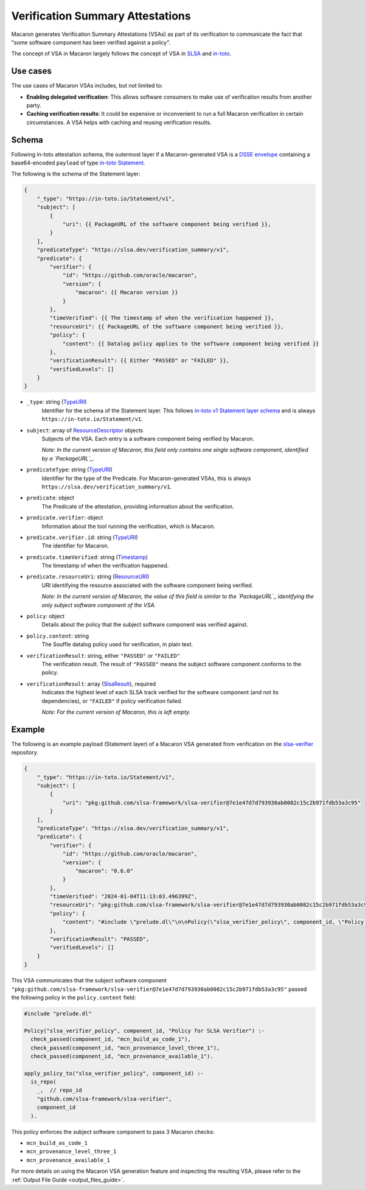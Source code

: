 =================================
Verification Summary Attestations
=================================

.. _vsa:

Macaron generates Verification Summary Attestations (VSAs) as part of its verification to communicate the fact that "some software component has been verified against a policy".

The concept of VSA in Macaron largely follows the concept of VSA in `SLSA <https://slsa.dev/spec/v1.0/verification_summary>`_ and `in-toto <https://github.com/in-toto/attestation/blob/main/spec/predicates/vsa.md>`_.


---------
Use cases
---------

The use cases of Macaron VSAs includes, but not limited to:

- **Enabling delegated verification**: This allows software consumers to make use of verification results from another party.
- **Caching verification results**: It could be expensive or inconvenient to run a full Macaron verification in certain circumstances. A VSA helps with caching and reusing verification results.


------
Schema
------

.. Type references
.. _PackageURL: https://github.com/package-url/purl-spec
.. _Envelope: https://github.com/in-toto/attestation/blob/main/spec/v1/envelope.md
.. _TypeURI: https://github.com/in-toto/attestation/blob/main/spec/v1/field_types.md#TypeURI
.. _Timestamp: https://github.com/in-toto/attestation/blob/main/spec/v1/field_types.md#timestamp
.. _ResourceURI: https://github.com/in-toto/attestation/blob/main/spec/v1/field_types.md#ResourceURI
.. _ResourceDescriptor: https://github.com/in-toto/attestation/blob/main/spec/v1/resource_descriptor.md
.. _SlsaResult: https://slsa.dev/spec/v1.0/verification_summary#slsaresult

Following in-toto attestation schema, the outermost layer if a Macaron-generated VSA is a `DSSE envelope <https://github.com/in-toto/attestation/blob/main/spec/v1/envelope.md>`_ containing a base64-encoded ``payload`` of type `in-toto Statement <https://github.com/in-toto/attestation/blob/main/spec/v1/statement.md>`_.

The following is the schema of the Statement layer:


.. code-block:: js+jinja

    {
        "_type": "https://in-toto.io/Statement/v1",
        "subject": [
            {
                "uri": {{ PackageURL of the software component being verified }},
            }
        ],
        "predicateType": "https://slsa.dev/verification_summary/v1",
        "predicate": {
            "verifier": {
                "id": "https://github.com/oracle/macaron",
                "version": {
                    "macaron": {{ Macaron version }}
                }
            },
            "timeVerified": {{ The timestamp of when the verification happened }},
            "resourceUri": {{ PackageURL of the software component being verified }},
            "policy": {
                "content": {{ Datalog policy applies to the software component being verified }}
            },
            "verificationResult": {{ Either "PASSED" or "FAILED" }},
            "verifiedLevels": []
        }
    }



* ``_type``: string (`TypeURI`_)
    Identifier for the schema of the Statement layer. This follows `in-toto v1 Statement layer schema <https://github.com/in-toto/attestation/blob/main/spec/v1/statement.md>`_ and is always ``https://in-toto.io/Statement/v1``.

* ``subject``: array of `ResourceDescriptor`_ objects
    Subjects of the VSA. Each entry is a software component being verified by Macaron.

    *Note: In the current version of Macaron, this field only contains one single software component, identified by a `PackageURL`_.*

* ``predicateType``: string (`TypeURI`_)
    Identifier for the type of the Predicate. For Macaron-generated VSAs, this is always ``https://slsa.dev/verification_summary/v1``.

* ``predicate``: object
    The Predicate of the attestation, providing information about the verification.

* ``predicate.verifier``: object
    Information about the tool running the verification, which is Macaron.

* ``predicate.verifier.id``: string (`TypeURI`_)
    The identifier for Macaron.

* ``predicate.timeVerified``: string (`Timestamp`_)
    The timestamp of when the verification happened.

* ``predicate.resourceUri``: string (`ResourceURI`_)
    URI identifying the resource associated with the software component being verified.

    *Note: In the current version of Macaron, the value of this field is similar to the `PackageURL`_ identifying the only subject software component of the VSA.*

* ``policy``: object
    Details about the policy that the subject software component was verified against.

* ``policy.content``: string
    The Souffle datalog policy used for verification, in plain text.

* ``verificationResult``: string, either ``"PASSED"`` or ``"FAILED"``
    The verification result. The result of ``"PASSED"`` means the subject software component conforms to the policy.

* ``verificationResult``: array (`SlsaResult`_), required
    Indicates the highest level of each SLSA track verified for the software component (and not its dependencies), or ``"FAILED"`` if policy verification failed.

    *Note: For the current version of Macaron, this is left empty.*


-------
Example
-------


The following is an example payload (Statement layer) of a Macaron VSA generated from verification on the `slsa-verifier <https://github.com/slsa-framework/slsa-verifier>`_ repository.

.. code-block:: json

    {
        "_type": "https://in-toto.io/Statement/v1",
        "subject": [
            {
                "uri": "pkg:github.com/slsa-framework/slsa-verifier@7e1e47d7d793930ab0082c15c2b971fdb53a3c95"
            }
        ],
        "predicateType": "https://slsa.dev/verification_summary/v1",
        "predicate": {
            "verifier": {
                "id": "https://github.com/oracle/macaron",
                "version": {
                    "macaron": "0.6.0"
                }
            },
            "timeVerified": "2024-01-04T11:13:03.496399Z",
            "resourceUri": "pkg:github.com/slsa-framework/slsa-verifier@7e1e47d7d793930ab0082c15c2b971fdb53a3c95",
            "policy": {
                "content": "#include \"prelude.dl\"\n\nPolicy(\"slsa_verifier_policy\", component_id, \"Policy for SLSA Verifier\") :-\n  check_passed(component_id, \"mcn_build_as_code_1\"),\n  check_passed(component_id, \"mcn_provenance_level_three_1\"),\n  check_passed(component_id, \"mcn_provenance_available_1\").\n\napply_policy_to(\"slsa_verifier_policy\", component_id) :-\n  is_repo(\n    _,  // repo_id\n    \"github.com/slsa-framework/slsa-verifier\",\n    component_id\n  ).\n"
            },
            "verificationResult": "PASSED",
            "verifiedLevels": []
        }
    }

This VSA communicates that the subject software component ``"pkg:github.com/slsa-framework/slsa-verifier@7e1e47d7d793930ab0082c15c2b971fdb53a3c95"`` passed the following policy in the ``policy.content`` field:

.. code-block:: prolog

    #include "prelude.dl"

    Policy("slsa_verifier_policy", component_id, "Policy for SLSA Verifier") :-
      check_passed(component_id, "mcn_build_as_code_1"),
      check_passed(component_id, "mcn_provenance_level_three_1"),
      check_passed(component_id, "mcn_provenance_available_1").

    apply_policy_to("slsa_verifier_policy", component_id) :-
      is_repo(
        _,  // repo_id
        "github.com/slsa-framework/slsa-verifier",
        component_id
      ).

This policy enforces the subject software component to pass 3 Macaron checks:

* ``mcn_build_as_code_1``
* ``mcn_provenance_level_three_1``
* ``mcn_provenance_available_1``

For more details on using the Macaron VSA generation feature and inspecting the resulting VSA, please refer to the :ref:`Output File Guide <output_files_guide>`.
